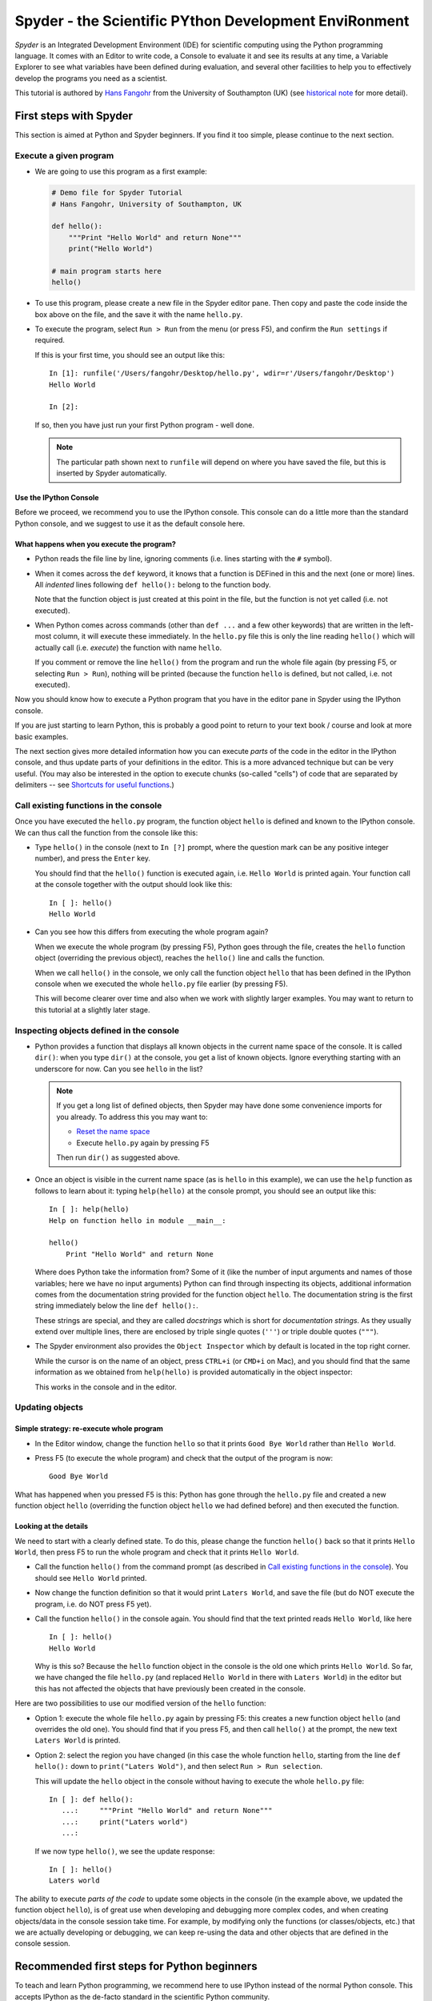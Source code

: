======================================================
Spyder - the Scientific PYthon Development EnviRonment
======================================================

*Spyder* is an Integrated Development Environment (IDE) for scientific
computing using the Python programming language. It comes with an
Editor to write code, a Console to evaluate it and see its results at
any time, a Variable Explorer to see what variables have been defined
during evaluation, and several other facilities to help you to
effectively develop the programs you need as a scientist.


This tutorial is authored by
`Hans Fangohr <http://www.southampton.ac.uk/~fangohr>`__ from the
University of Southampton (UK) (see `historical note`_ for more
detail).


First steps with Spyder
#######################

This section is aimed at Python and Spyder beginners. If you find it too
simple, please continue to the next section.

Execute a given program
-----------------------

* We are going to use this program as a first example:

  .. code-block:: python

     # Demo file for Spyder Tutorial
     # Hans Fangohr, University of Southampton, UK

     def hello():
         """Print "Hello World" and return None"""
         print("Hello World")

     # main program starts here
     hello()

* To use this program, please create a new file in the Spyder editor pane. Then copy
  and paste the code inside the box above on the file, and the save it with the name
  ``hello.py``.

* To execute the program, select ``Run > Run`` from the menu (or press F5), and
  confirm the ``Run settings`` if required.

  If this is your first time, you should see an output like this::

    In [1]: runfile('/Users/fangohr/Desktop/hello.py', wdir=r'/Users/fangohr/Desktop')
    Hello World
    
    In [2]:

  If so, then you have just run your first Python program - well done.

  .. note::
  
     The particular path shown next to ``runfile`` will depend on where you have saved
     the file, but this is inserted by Spyder automatically.


Use the IPython Console
~~~~~~~~~~~~~~~~~~~~~~~

Before we proceed, we recommend you to use the IPython console. This console can do a
little more than the standard Python console, and we suggest to use it as the default
console here.


What happens when you execute the program?
~~~~~~~~~~~~~~~~~~~~~~~~~~~~~~~~~~~~~~~~~~

* Python reads the file line by line, ignoring comments (i.e. lines starting
  with the ``#`` symbol).

* When it comes across the ``def`` keyword, it knows that a function
  is DEFined in this and the next (one or more) lines. All *indented* lines
  following ``def hello():`` belong to the function body.

  Note that the function object is just created at this point in the
  file, but the function is not yet called (i.e. not executed).

* When Python comes across commands (other than ``def ...`` and a few
  other keywords) that are written in the left-most column, it will
  execute these immediately. In the ``hello.py`` file this is only the
  line reading ``hello()`` which will actually call (i.e. *execute*)
  the function with name ``hello``.

  If you comment or remove the line ``hello()`` from the program and run
  the whole file again (by pressing F5, or selecting ``Run > Run``), nothing
  will be printed (because the function ``hello`` is defined, but not called,
  i.e. not executed).


Now you should know how to execute a Python program that you have in
the editor pane in Spyder using the IPython console.

If you are just starting to learn Python, this is probably a good
point to return to your text book / course and look at more basic
examples.


The next section gives more detailed information how you can execute
*parts* of the code in the editor in the IPython console, and thus
update parts of your definitions in the editor. This is a more
advanced technique but can be very useful. (You may also be interested
in the option to execute chunks (so-called "cells") of code that are
separated by delimiters -- see `Shortcuts for useful functions`_.)



Call existing functions in the console
--------------------------------------

Once you have executed the ``hello.py`` program, the function object ``hello``
is defined and known to the IPython console. We can thus call the function from
the console like this:

* Type ``hello()`` in the console (next to ``In [?]`` prompt, where
  the question mark can be any positive integer number), and press the
  ``Enter`` key.

  You should find that the ``hello()`` function is executed again,
  i.e. ``Hello World`` is printed again. Your function call at the
  console together with the output should look like this::

    In [ ]: hello()
    Hello World

* Can you see how this differs from executing the whole program again?

  When we execute the whole program (by pressing F5), Python goes
  through the file, creates the ``hello`` function object (overriding
  the previous object), reaches the ``hello()`` line and calls the
  function.

  When we call ``hello()`` in the console, we only call the
  function object ``hello`` that has been defined in the IPython
  console when we executed the whole ``hello.py`` file earlier (by
  pressing F5).

  This will become clearer over time and also when we work with
  slightly larger examples. You may want to return to this tutorial at
  a slightly later stage.


Inspecting objects defined in the console
-----------------------------------------

* Python provides a function that displays all known objects in the
  current name space of the console. It is called ``dir()``: when you
  type ``dir()`` at the console, you get a list of known objects. Ignore
  everything starting with an underscore for now. Can you see ``hello``
  in the list?

  .. note::

    If you get a long list of defined objects, then Spyder may have
    done some convenience imports for you already. To address this you
    may want to:

    - `Reset the name space`_ 

    - Execute ``hello.py`` again by pressing F5

    Then run ``dir()`` as suggested above.

* Once an object is visible in the current name space (as is ``hello``
  in this example), we can use the ``help`` function as follows to
  learn about it: typing ``help(hello)`` at the console prompt, you
  should see an output like this::

    In [ ]: help(hello)
    Help on function hello in module __main__:

    hello()
        Print "Hello World" and return None


  Where does Python take the information from? Some of it (like the
  number of input arguments and names of those variables; here we have
  no input arguments) Python can find through inspecting its objects,
  additional information comes from the documentation string provided
  for the function object ``hello``. The documentation string is the
  first string immediately below the line ``def hello():``.

  These strings are special, and they are called *docstrings* which is short for
  *documentation strings*. As they usually extend over multiple lines, there
  are enclosed by triple single quotes (``'''``) or triple double quotes
  (``"""``).

* The Spyder environment also provides the ``Object Inspector`` which
  by default is located in the top right corner.

  While the cursor is on the name of an object,
  press ``CTRL+i`` (or ``CMD+i`` on Mac), and you should find that
  the same information as we obtained from ``help(hello)`` is provided
  automatically in the object inspector:

  .. image:: static/images/spyder-hello-docstring.png
       :align: center

  This works in the console and in the editor.

Updating objects
----------------

Simple strategy: re-execute whole program
~~~~~~~~~~~~~~~~~~~~~~~~~~~~~~~~~~~~~~~~~

* In the Editor window, change the function ``hello`` so
  that it prints ``Good Bye World`` rather than ``Hello World``.

* Press F5 (to execute the whole program) and check that the output of the
  program is now::

    Good Bye World

What has happened when you pressed F5 is this: Python has gone through
the ``hello.py`` file and created a new function object ``hello``
(overriding the function object ``hello`` we had defined before) and
then executed the function.


Looking at the details
~~~~~~~~~~~~~~~~~~~~~~

We need to start with a clearly defined state. To do this, please change the
function ``hello()`` back so that it prints ``Hello World``, then press
F5 to run the whole program and check that it prints ``Hello World``.

* Call the function ``hello()`` from the command prompt (as described
  in `Call existing functions in the console`_). You
  should see ``Hello World`` printed.

* Now change the function definition so that it would print ``Laters
  World``, and save the file (but do NOT execute the program, i.e. do
  NOT press F5 yet).

* Call the function ``hello()`` in the console again. You
  should find that the text printed reads ``Hello World``, like here
  ::

    In [ ]: hello()
    Hello World

  Why is this so? Because the ``hello`` function object in the console
  is the old one which prints ``Hello World``. So far, we have
  changed the file ``hello.py`` (and replaced ``Hello World`` in there with
  ``Laters World``) in the editor but this has not affected the objects that
  have previously been created in the console.

Here are two possibilities to use our modified version of the ``hello``
function:

* Option 1: execute the whole file ``hello.py`` again by pressing F5:
  this creates a new function object ``hello`` (and overrides the old
  one). You should find that if you press F5, and then call
  ``hello()`` at the prompt, the new text ``Laters World`` is printed.

* Option 2: select the region you have changed (in this case the whole
  function ``hello``, starting from the line ``def hello():`` down to
  ``print("Laters Wold")``, and then select ``Run > Run selection``.

  This will update the ``hello`` object in the console without
  having to execute the whole ``hello.py`` file::

     In [ ]: def hello():
        ...:     """Print "Hello World" and return None"""
        ...:     print("Laters world")
        ...:

  If we now type ``hello()``, we see the update response::

     In [ ]: hello()
     Laters world

The ability to execute *parts of the code* to update some objects in
the console (in the example above, we updated the function object
``hello``), is of great use when developing and debugging more complex
codes, and when creating objects/data in the console session take
time. For example, by modifying only the functions (or
classes/objects, etc.) that we are actually developing or debugging, we
can keep re-using the data and other objects that are defined in the
console session.



Recommended first steps for Python beginners
############################################

To teach and learn Python programming, we recommend here to use IPython
instead of the normal Python console. This accepts IPython as the
de-facto standard in the scientific Python community.

Switch to an IPython console
----------------------------

If you already have an IPython console active, you can ignore this section,
and make it visible by clicking on the "IPython console" rider.

In the console window (lower right corner by default), you see by
default a prompt with three greater than signs, i.e. ``>>>``. This
shows that we are using the ``console`` -- basically a normal Python
console session (with some added functionality from Spyder).

Instead, we would like to use an *Interactive Python* console, short *IPython*
from the `IPython project <http://www.ipython.org>`__. To do this, select
``Consoles > Open an IPython Console``.

You should see in the consolse window a new shell appearing, and the
IPython prompt ``In [1]:`` should be displayed.

Reset the name space
--------------------

The `name space <http://bytebaker.com/2008/07/30/python-namespaces/>`__
(i.e. the collection of objects defined in the console at any given time)
can be cleared in IPython using the ``%reset`` command. Type ``%reset``
and press return, then confirm with ``y``::

  In [1]: %reset

  Once deleted, variables cannot be recovered. Proceed (y/[n])? y

  In [2]:

That's all.

We discuss this a little further, but you can skip the following if
you are not interested: after issuing the ``%reset`` command, we
should have only a few objects defined in the name space of that
session. We can list all of them using the ``dir()`` command::

  In [2]: dir()
  Out[2]:
  ['In',
   'Out',
   '__builtin__',
   '__builtins__',
   '__name__',
   '_dh',
   '_i',
   '_i2',
   '_ih',
   '_ii',
   '_iii',
   '_oh',
   '_sh',
   'exit',
   'get_ipython',
   'help',
   'quit']

Finally, if you like to skip the confirmation step of the ``reset``
command, use can use ``%reset -f`` instead of ``%reset``.

Strive for PEP8 Compliance
--------------------------

In addition to the syntax that is enforced by the Python programming
language, there are additional conventions regarding the layout of
the source code, in particular the `Style Guide for Python source code 
<http://www.python.org/dev/peps/pep-0008/>`__ known as "PEP8". By
following this guide and writing code in the same style as almost all
Python programmers do, it becomes easier to read, and thus easier to
debug and re-use -- both for the original author and others.

You should change Spyders settings to
`Warn if PEP8 coding guidelines are violated`_.



Selected Preferences
####################

Where are the preferences?
--------------------------

A lot of Spyder's behaviour can be configured through it's
Preferences. Where this is located in the menu depends on your
operating system:

* On Windows and Linux, go to ``Tools > Preferences``

* On Mac OS, go to ``Python/Spyder > Preferences``

Warn if PEP8 coding guidelines are violated
-------------------------------------------

Go to ``Preferences > Editor > Code
Introspection/Analysis`` and
select the tickbox next to ``Style analysis (PEP8)``

Automatic Symbolic Python
-------------------------

Through ``Preferences > IPython console > Advanced Settings > Use
symbolic math`` we can activate IPython's SYMbolic PYthon (sympy) mode that is
provided by the `sympy <http://sympy.org>`__ module. This mode
in Spyder allows nicely rendered mathematical output (LaTeX style) and also
imports some sympy objects automatically when the IPython console starts, and
reports what it has done.

.. code-block:: python

    These commands were executed:
    >>> from __future__ import division
    >>> from sympy import *
    >>> x, y, z, t = symbols('x y z t')
    >>> k, m, n = symbols('k m n', integer=True)
    >>> f, g, h = symbols('f g h', cls=Function)

We can then use the variables ``x``, ``y``, for example like this:

.. image:: static/images/spyder-sympy-example.png
     :align: center



Shortcuts for useful functions
##############################

- ``F5`` executes the current file

- ``F9`` executes the currently highlighted chunk of code: this is very useful
  to update definitions of functions (say) in the console session without
  having to run the whole file again. If nothing is selected ``F9`` executes
  the current line.

- ``Tab`` auto-completes commands, function names, variable
  names, methods in the Console (both Python and IPython) and in the
  Editor. This feature is very useful, and should be used
  routinely. Do try it now if auto-completion is new to you. 
  Assume you have defined a variable::

    mylongvariablename = 42

  Suppose we need to write code that computes ``mylongvariablename +
  100``, we can simply type ``my`` and then press the ``Tab`` key. The
  full variable name will be completed and inserted at the cursor
  position if the name is unique, and then we can carry on and type
  ``+ 100``. If the name is not uniquely identifiable given the
  letters ``my``, a list field will be displayed from which the right
  variable can be chosen. Choosing from the list can be done with the
  ``<Arrow up>`` key and ``<Arrow down>`` key and the ``Enter``
  key to select, or by typing more letters of the name in question
  (the selection will update automatically) and confirming by pressing
  ``Enter`` when the right name is identified.

- ``Ctrl+Enter`` executes the current cell (menu entry ``Run > Run
  cell``). A cell is defined as the code between two lines which start with
  the agreed tag ``#%%``.

- ``Shift+Enter`` executes the current cell and advances the
  cursor to the next cell (menu entry ``Run > Run cell and
  advance``).

  Cells are useful to execute a large file/code segment in smaller
  units. (It is a little bit like a cell in an IPython notebook, in
  that chunks of code can be run independently.)

- ``Alt+<Up Arrow>`` moves the current line up. If multiple lines are
  highlighted, they are moved up together. ``Alt+<Down arrow>``
  works correspondingly moving line(s) down.

- ``Ctrl+Left Mouse Click`` on a function/method in the source, opens a new
  editor windows showing the definition of that function.

- ``Shift+Ctrl+Alt+M`` maximizes the current window (or changes the
  size back to normal if pressed in a maximized window)

- ``Ctrl+Shift+F`` activates the search pane across all files.

- ``Cmd + +`` (On MacOS X) or ``Ctrl + +`` (otherwise) will increase the font
  size in the Editor, whereas ``Cmd + -`` (``Ctrl + -``) will decrease it.
  Also works in the IPython Console.

  The font size for the Object Inspector, the Python console etc. can be set
  individually via ``Preferences > Object inspector`` etc.

  I couldn't find a way of changing the font size in the variable explorer.

- ``Cmd+S`` (on MacOS X) and ``Ctrl+S`` (otherwise) *in the Editor*
  pane saves the file
  currently being edited. This also forces various warning triangles
  in the left column of the Editor to be updated (otherwise they
  update every 2 to 3 seconds by default).

- ``Cmd+S`` (on MacOS X) and ``Ctrl+S`` (otherwise) *in the IPython console*
  pane saves the current IPython session as an HTML file, including
  any figures that may be displayed inline. This is useful as a quick
  way of recording what has been done in a session.

  (It is not
  possible to load this saved record back into the session - if you
  need functionality like this, look for the IPython Notebook.)

- ``Cmd+I`` (on Mac OS X) and ``Ctrl+I`` (otherwise) when pressed
  while the cursor is on an object, opens documentation for that
  object in the object inspector.



Run Settings
############

These are the settings that define how the code in the editor is
executed if we select ``Run > Run`` or press F5.

By default, the settings box will appear the first time we try to execute a
file. If we want to change the settings at any other time, they can be
found under ``Run > Configure`` or by pressing F6.

There are three choices for the console to use, of which I'll discuss the
first two. Let's assume we have a program ``hello.py`` in the editor which
reads

.. code-block:: python

   def hello(name):
       """Given an object 'name', print 'Hello ' and the object."""
       print("Hello {}".format(name))


   i = 42
   if __name__ == "__main__":
       hello(i)

Execute in current Python or IPython console
--------------------------------------------

This is the default suggestion, and also generally a good choice.

Persistence of objects I (after code execution)
~~~~~~~~~~~~~~~~~~~~~~~~~~~~~~~~~~~~~~~~~~~~~~~

Choosing ``Execute in current Python or IPython console``
setting under ``Run > Configure`` means that

1. When the execution of ``hello.py`` is completed, we can interact
   with the console in which the program ran, and we can use the
   convenient IPython console for this (rather than the default
   Python console).

   In particular,

2. we can inspect and interact with objects that the execution of
   our program created, such as ``i`` and ``hello()``.

This is generally very useful for incremental coding, testing and
debugging: we can call ``hello()`` directly from the console
prompt, and don't need to execute the whole ``hello.py`` for this
(although if we change the function ``hello()``, we need to execute
the file, or at least the function definition, to make the new
version of ``hello()`` visible at the console; either by
executing the whole buffer or via ``Run > Run Selection``.)

Persistence of objects II (from before code execution)
~~~~~~~~~~~~~~~~~~~~~~~~~~~~~~~~~~~~~~~~~~~~~~~~~~~~~~

However, executing the code in the editor in the current console
also means that

3. the code that executes can see other (global) objects that were
   defined in the console session.

*This* persistence of objects is easily forgotten and usually not
required when working on small programs (although it can be of great
value occasionally). These objects could come from previous execution
of code, from interactive work in the console, or from convenience
imports such as ``from pylab import *`` (Spyder may do some of those
convenience imports automatically).

This visibility of objects in the console name space to the
code we execute may also result in coding mistakes if the code
inadvertently relies on these objects.

Here is an example: imagine that

*   we run the code ``hello.py``. Subsequently, the variable ``i``
    is known in the console as a global variable.

*   we edit the ``hello.py`` source and accidentally delete the line
    ``i = 42``

*   we execute the buffer containing ``hello.py`` again. At this
    point, the call of ``hello(i)`` will *not* fail because the
    console has an object of name ``i`` defined, although this is
    not defined in the source of ``hello.py``.

At this point, we could save ``hello.py`` and (falsely) think it
would execute correctly. However, running it in a new (I)Python
console session (or via ``python hello.py`` in a terminal, say)
would result in an error, because ``i`` is not defined.

The problem arises because the code makes use of an object (here
``i``) without creating it. This also affects importing of modules: if
we had imported ``pylab`` at the IPython prompt, then our program will
see that when executed in this IPython console session.

To learn how we can double check that our code does not depend on such
existing objects, see `How to double check your code executes correctly "on
its own"`_ .

Execute in new dedicated Python console
---------------------------------------

Choosing ``Execute in new dedicated Python console`` under ``Run
> Configure`` will start *a new Python console every time* the
``hello.py`` program is executed. The major advantage of this mode
over `Execute in current Python or IPython console`_ is that we
can be certain that there are no global objects defined in this
console which originate from debugging and repeated execution of
our code: every time we run the code in the editor, the python
console in which the code runs is restarted.

This is a safe option, but provides less flexibility and cannot use
the IPython console.

How to double check your code executes correctly "on its own"
-------------------------------------------------------------

Assuming you have chosen for your code to
`Execute in current Python or IPython console`_,
then you have two options to check that your code does work on its own
(i.e. it does not depend on undefined variables, unimported modules
and commands etc.)

(i)  Switch from `Execute in current Python or IPython console`_
     to `Execute in new dedicated Python console`_,
     and execute the code in the editor in this dedicated Python console.

     Alternatively, if you want to stay with the current IPython
     console, you can

(ii) Use IPython's magic ``%reset`` command which will remove all
     objects (such as ``i`` in the example above) from the current name
     space, and then execute the code in the editor.

Recommendation
--------------

My recommendation for beginners would be to
`Execute in current Python or IPython console`_, *and*
to choose the IPython console for this.

Once you have completed a piece of code, double check that it executes
independently using one of the options explained in
`How to double check your code executes correctly "on its own"`_\ .



Other observations
##################

Multiple files
--------------

When multiple files are opened in the Editor, the
corresponding tabs at the top of the window area are arranged in
alphabetical order of the filename from left to right.

On the left of the tabs, there is as icon that shows ``Browse tabs``
if the mouse hovers over it. It is useful to jump to a particular
file directly, if many files are open.

Environment variables
---------------------

Environment variables can be displayed from the Python Console window (bottom
right window in default layout). Click on the ``Options`` icon (the tooltip is
``Options``), then select ``Environment variables``.

Reset all customization
-----------------------

All customization saved on disk can be reset by calling Spyder from
the command line with the switch ``--reset``, i.e. a command like
``spyder --reset``.

Objects in the variable explorer
--------------------------------

Right-clicking on arrays in the variable explorer gives options to
plot and analyze these further.

Double clicking on a dictionary object opens a new window that
displays the dictionary nicely.

You can also show and edit the contents of numpy arrays, lists, numbers
and strings.



Documentation string formatting
###############################

If you want to add documentation for the code you are developing, we recommend
you to write documentation strings (or *docstrings*) for it, using a special 
format called restructured text (`quick reference
<http://docutils.sourceforge.net/docs/user/rst/quickref.html>`__). This format
also needs to follow a set of conventions called the `Numpydoc standard
<https://github.com/numpy/numpy/blob/master/doc/HOWTO_DOCUMENT.rst.txt#id5>`__

If you follow those guidelines, you can obtain beautifully formatted docstrings
in Spyder.

For example, to get an ``average()`` function look like this in the
Spyder Object inspector:

.. image:: static/images/spyder-nice-docstring-rendering.png
     :align: center

you need to format the documentation string as follows

.. code-block:: python

    def average(a, b):
        """
        Given two numbers a and b, return their average value.

        Parameters
        ----------
        a : number
          A number
        b : number
          Another number

        Returns
        -------
        res : number
          The average of a and b, computed using 0.5*(a + b)

        Example
        -------
        >>> average(5, 10)
        7.5

        """

        return (a + b) * 0.5

What matters here, is that the word ``Parameters`` is used, and
underlined. The line ``a : number`` shows us that the type of the
parameter ``a`` is ``number``. In the next line, which is indented, we
can write a more extended explanation of what this variable represents,
what conditions the allowed types have to fulfill, etc.

The same for all Parameters, and also for the returned value.

Often it is a good idea to include an example too, as shown.



Debugging
#########

Line by line step execution of code
-----------------------------------

Activating the debug mode (with the ``Debug > Debug`` menu option or Ctrl+F5)
starts the Python debugger (Pdb) if the Python console is active, or the IPython
debugger (ipdb) if the IPython console is active. After doing that, the
Editor pane will highlight the line that is about to be executed, and the
Variable Explorer will display variables in the current context of the point
of program execution. (It only displays 'numerical' and array type of variables,
i.e. not function or class objects)

After entering debug mode, you can execute the code line by line using the
``Step`` button of the Debug toolbar:

.. image:: static/images/debug-step-over.png
     :align: center

or the shortcut Ctrl+F10. You can also inspect how a particular function is
working by stepping into it with the ``Step into`` button

.. image:: static/images/debug-step-in.png
     :align: center

or the shortcut Ctrl+F11. Finally, to get out of a function and continue with
the next line you need to use the ``Step return`` button 

.. image:: static/images/debug-step-out.png
     :align: center

or the shortcut Ctrl+F12.

If you prefer to inspect your program at a specific point, you need to insert a
*breakpoint* by pressing F12 on the line on which you want to stop. After
that a red dot will be placed next to the line and you can press the ``Continue``
button

.. image:: static/images/debug-continue.png
     :align: center

(after entering debug mode) to stop the execution at that line.

.. note::

   You can also control the debugging process by issuing these commands in the
   console prompt:
   
   * ``n`` to move to the Next statement. 
   
   * ``s`` to Step into the current statement. If this is a function
     call, step into that function. 

   * ``r`` to complete all statements in the current function and Return
     from that function before returning control.

   * ``p`` to print values of variables, for example ``p x`` will print the
     value of the variable ``x``.

At the debugger prompt, you can also *change* values of variables. For
example, to modify a variable ``x`` at the IPython debugger prompt, you can say
``ipdb > x = 42`` and the debugger will carry on with ``x`` being bound to ``42``.
You can also call functions, and do many others things. Try this example::

   def demo(x):
       for i in range(5):
           print("i={}, x={}".format(i, x))
           x = x + 1
        
   demo(0)

If we execute this (``Run > Run``), we should see the output::

	i=0, x=0
	i=1, x=1
	i=2, x=2
	i=3, x=3
	i=4, x=4
	
Now execute this using the debugger (``Debug > Debug``), press the
``Step button`` until the highlighted line reaches the ``demo(0)``
function call, then press the ``Step into`` to inspect this function.
Keep pressing the ``Step button`` to execute the next lines. Then,
modify ``x`` by typing ``x=10`` in the debugger prompt. You see x
changing in the Variable Explorer. You should also see ``x`` changing
when its value is printed as part of the ``demo()`` function. (The
printed output appears between your debugger commands and responses.)

This debugging ability to execute code line by line, to inspect variables as
they change, and to modify them manually is a powerful tool to
understand what a piece of code is doing (and to correct it if desired).

To leave the debugging mode, you can type ``exit`` or select from the
menu ``Debug > Debugging Control > Exit``

Debugging once an exception has occurred with IPython
-----------------------------------------------------

In the IPython console, we can call ``%debug`` 
straight after an exception has been raised: this will start the
IPython debug mode, which allows inspection of local variables at the
point where the exception occurred as described above. This is a lot
more efficient than adding ``print`` statements to the code an
running it again.

If you use this, you may also want to use the commands ``up``
(i.e. press ``u`` at the debugger) and ``down`` (i.e. press ``d``) which
navigate the inspection point up and down the stack. (Up the stack means
to the functions that have called the current function; down is the
opposite direction.)



Plotting
########

Plotting with the IPython console
---------------------------------

Assuming we use an IPython console with version >= 1.0.0, we can
decide whether figures created with matplotlib/pylab will show

1. *inline*, i.e. inside the IPython console, or whether they should

2. appear inside a new window.

Option 1 is convenient to save a record of the interactive session
(section `Shortcuts for useful functions`_ lists a shortcut to save
the IPython console to an html file).

Option 2 allows to interactively zoom into the figure, manipulate it a little,
and save the figure to different file formats via a menu the window it
contains has.

The command to get the figures to appear *inline* in the IPython
console is::

    In [3]: %matplotlib inline

The command to get figures appear in their own window (which
technically is a Qt window) is::

    In [4]: %matplotlib qt

The Spyder preferences can be used to customize the default behavior
(in particular ``Preferences > IPython Console > Graphics >
Activate Support`` to switch into inline plotting).

Here are two lines you can use to quickly create a plot and test
this::

    In [5]: import pylab
    In [6]: pylab.plot(range(10), 'o')


Plotting with the Python console
--------------------------------

If we use the Python console, all plots will appear in a new window
(there is no way of making it appear inline inside the Python
console - this only works for the IPython Console).

Here is a brief example that you can use to create and display a
plot::

    >>> import pylab
    >>> pylab.plot(range(10), 'o')

If you execute your code in a dedicated console, you need to use
matplotlib's or pylab's ``show()`` command in your code to make a plot
appear, like this: ``pylab.show()``.

Note that the ``show()`` command will bind the focus to new window
that has appeared, and that you will need to close that window before
Spyder can accept any further commands or respond to interaction. If
you cannot see the new window, check whether it may have appeared behind
the Spyder window, or be partly hidden.



Historical note
###############

This tutorial is based on `notes
<http://www.southampton.ac.uk/~fangohr/blog/spyder-the-python-ide.html>`__
by `Hans Fangohr <http://www.southampton.ac.uk/~fangohr>`__, that are
used at the `University of Southampton <http://www.soton.ac.uk>`__ to
`teach Python for computational modelling
<http://www.southampton.ac.uk/~fangohr/teaching/python.html>`__ to
undergraduate engineers and postgraduate PhD students for the
`Next Generation Computational Modelling <http://ngcm.soton.ac.uk>`__
doctoral training centre.
